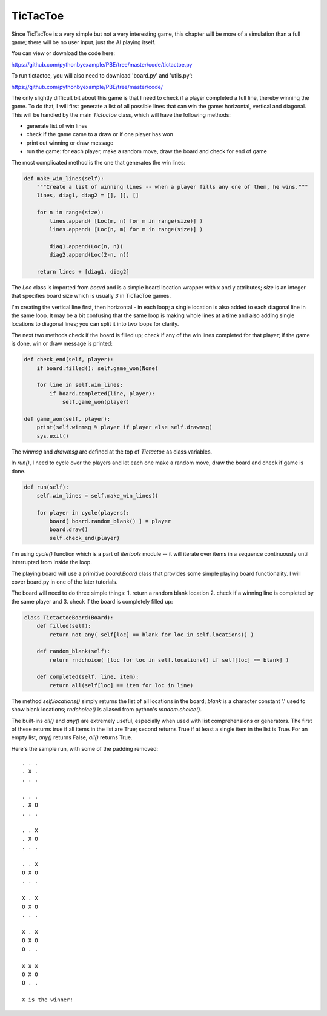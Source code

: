 TicTacToe
=========

Since TicTacToe is a very simple but not a very interesting game, this chapter will be more of a
simulation than a full game; there will be no user input, just the AI playing itself.

You can view or download the code here:

https://github.com/pythonbyexample/PBE/tree/master/code/tictactoe.py


To run tictactoe, you will also need to download 'board.py' and 'utils.py':

https://github.com/pythonbyexample/PBE/tree/master/code/

The only slightly difficult bit about this game is that I need to check if a player completed a
full line, thereby winning the game. To do that, I will first generate a list of all possible
lines that can win the game: horizontal, vertical and diagonal. This will be handled by the main
`Tictactoe` class, which will have the following methods:

- generate list of win lines
- check if the game came to a draw or if one player has won
- print out winning or draw message
- run the game: for each player, make a random move, draw the board and check for end of game

The most complicated method is the one that generates the win lines:

.. sourcecode:: python

    def make_win_lines(self):
        """Create a list of winning lines -- when a player fills any one of them, he wins."""
        lines, diag1, diag2 = [], [], []

        for n in range(size):
            lines.append( [Loc(m, n) for m in range(size)] )
            lines.append( [Loc(n, m) for m in range(size)] )

            diag1.append(Loc(n, n))
            diag2.append(Loc(2-n, n))

        return lines + [diag1, diag2]

The `Loc` class is imported from `board` and is a simple board location wrapper with x and y
attributes; `size` is an integer that specifies board size which is usually `3` in TicTacToe games.

I'm creating the vertical line first, then horizontal - in each loop; a single location is also added
to each diagonal line in the same loop. It may be a bit confusing that the same loop is making
whole lines at a time and also adding single locations to diagonal lines; you can split it into
two loops for clarity.

The next two methods check if the board is filled up; check if any of the win lines completed for
that player; if the game is done, win or draw message is printed:

.. sourcecode:: python

    def check_end(self, player):
        if board.filled(): self.game_won(None)

        for line in self.win_lines:
            if board.completed(line, player):
                self.game_won(player)

    def game_won(self, player):
        print(self.winmsg % player if player else self.drawmsg)
        sys.exit()


The `winmsg` and `drawmsg` are defined at the top of `Tictactoe` as class variables.

In `run()`, I need to cycle over the players and let each one make a random move, draw the board
and check if game is done.

.. sourcecode:: python

    def run(self):
        self.win_lines = self.make_win_lines()

        for player in cycle(players):
            board[ board.random_blank() ] = player
            board.draw()
            self.check_end(player)

I'm using `cycle()` function which is a part of `itertools` module -- it will iterate over items
in a sequence continuously until interrupted from inside the loop.

The playing board will use a primitive `board.Board` class that provides some simple playing board
functionality. I will cover board.py in one of the later tutorials.

The board will need to do three simple things: 1. return a random blank location 2. check if a
winning line is completed by the same player and 3. check if the board is completely filled up:

.. sourcecode:: python

    class TictactoeBoard(Board):
        def filled(self):
            return not any( self[loc] == blank for loc in self.locations() )

        def random_blank(self):
            return rndchoice( [loc for loc in self.locations() if self[loc] == blank] )

        def completed(self, line, item):
            return all(self[loc] == item for loc in line)

The method `self.locations()` simply returns the list of all locations in the board; `blank` is a
character constant '.' used to show blank locations; `rndchoice()` is aliased from python's
`random.choice()`.

The built-ins `all()` and `any()` are extremely useful, especially when used with list
comprehensions or generators. The first of these returns true if all items in the list are True;
second returns True if at least a single item in the list is True. For an empty list, `any()`
returns False, `all()` returns True.

Here's the sample run, with some of the padding removed::

    . . .
    . X .
    . . .

    . . .
    . X O
    . . .

    . . X
    . X O
    . . .

    . . X
    O X O
    . . .

    X . X
    O X O
    . . .

    X . X
    O X O
    O . .

    X X X
    O X O
    O . .

    X is the winner!

